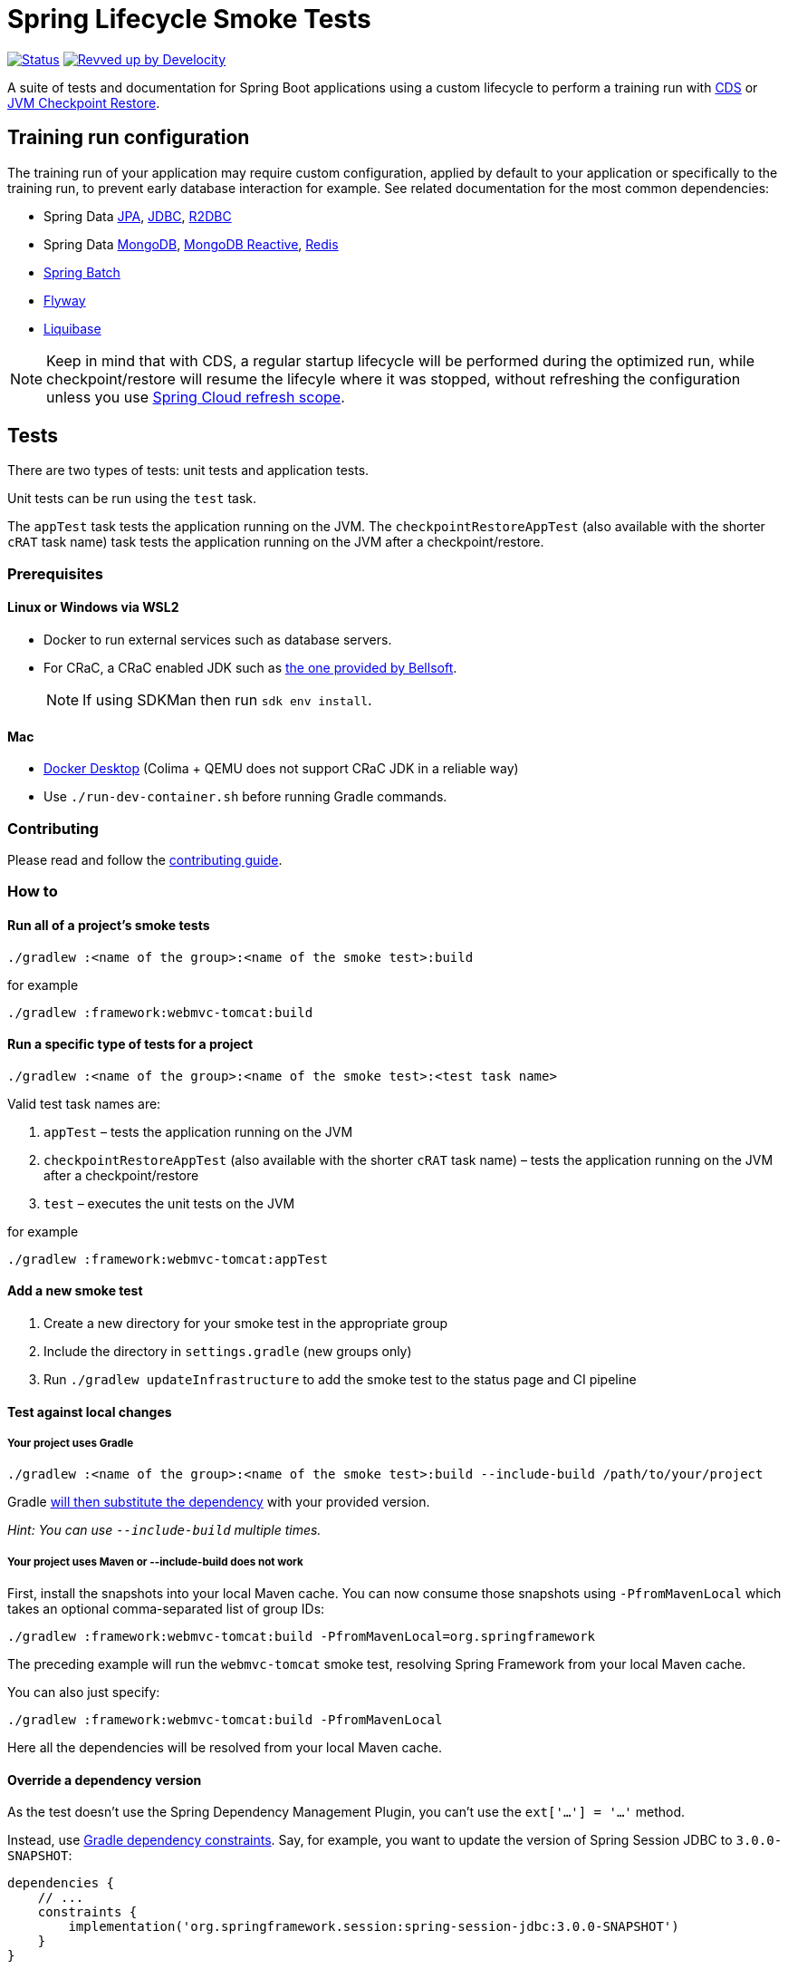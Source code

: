 = Spring Lifecycle Smoke Tests

image:https://img.shields.io/badge/3.3.x-status-blue["Status", link="https://github.com/spring-projects/spring-lifecycle-smoke-tests/blob/main/STATUS.adoc"] image:https://img.shields.io/badge/Revved%20up%20by-Develocity-06A0CE?logo=Gradle&labelColor=02303A["Revved up by Develocity", link="https://ge.spring.io/scans?search.rootProjectNames=spring-lifecycle-smoke-tests"]

A suite of tests and documentation for Spring Boot applications using a custom lifecycle to perform a training run with
https://docs.spring.io/spring-framework/reference/integration/cds.html[CDS] or
https://docs.spring.io/spring-framework/reference/integration/checkpoint-restore.html[JVM Checkpoint Restore].

== Training run configuration

The training run of your application may require custom configuration, applied by default to your application or specifically to the training run, to prevent early database interaction for example.
See related documentation for the most common dependencies:

- Spring Data https://github.com/sdeleuze/spring-lifecycle-smoke-tests/blob/main/data/data-jpa/README.adoc[JPA], https://github.com/sdeleuze/spring-lifecycle-smoke-tests/blob/main/data/data-jdbc/README.adoc[JDBC], https://github.com/sdeleuze/spring-lifecycle-smoke-tests/blob/main/data/data-r2dbc/README.adoc[R2DBC]
- Spring Data https://github.com/sdeleuze/spring-lifecycle-smoke-tests/blob/main/data/data-mongodb/README.adoc[MongoDB], https://github.com/sdeleuze/spring-lifecycle-smoke-tests/blob/main/data/data-mongodb-reactive/README.adoc[MongoDB Reactive], https://github.com/sdeleuze/spring-lifecycle-smoke-tests/blob/main/data/data-redis/README.adoc[Redis]
- https://github.com/sdeleuze/spring-lifecycle-smoke-tests/blob/main/batch/batch/README.adoc[Spring Batch]
- https://github.com/sdeleuze/spring-lifecycle-smoke-tests/blob/main/boot/flyway/README.adoc[Flyway]
- https://github.com/sdeleuze/spring-lifecycle-smoke-tests/blob/main/boot/liquibase/README.adoc[Liquibase]

NOTE: Keep in mind that with CDS, a regular startup lifecycle will be performed during the optimized run, while
checkpoint/restore will resume the lifecyle where it was stopped, without refreshing the configuration unless you use
https://cloud.spring.io/spring-cloud-commons/reference/html/#refresh-scope[Spring Cloud refresh scope].

== Tests

There are two types of tests: unit tests and application tests.

Unit tests can be run using the `test` task.

The `appTest` task tests the application running on the JVM. The `checkpointRestoreAppTest` (also available with the shorter `cRAT` task name) task tests the application running on the JVM after a checkpoint/restore.

=== Prerequisites

==== Linux or Windows via WSL2

- Docker to run external services such as database servers.
- For CRaC, a CRaC enabled JDK such as https://bell-sw.com/pages/downloads/?package=jdk-crac[the one provided by Bellsoft].

> NOTE: If using SDKMan then run `sdk env install`.

==== Mac

- https://www.docker.com/products/docker-desktop/[Docker Desktop] (Colima + QEMU does not support CRaC JDK in a reliable way)
- Use `./run-dev-container.sh` before running Gradle commands.

=== Contributing

Please read and follow the link:CONTRIBUTING.adoc[contributing guide].

=== How to

==== Run all of a project's smoke tests

[source,]
----
./gradlew :<name of the group>:<name of the smoke test>:build
----

for example

[source,]
----
./gradlew :framework:webmvc-tomcat:build
----

==== Run a specific type of tests for a project

[source,]
----
./gradlew :<name of the group>:<name of the smoke test>:<test task name>
----

Valid test task names are:

1. `appTest` – tests the application running on the JVM
2. `checkpointRestoreAppTest` (also available with the shorter `cRAT` task name) – tests the application running on the JVM after a checkpoint/restore
3. `test` – executes the unit tests on the JVM

for example

[source,]
----
./gradlew :framework:webmvc-tomcat:appTest
----

==== Add a new smoke test

1. Create a new directory for your smoke test in the appropriate group
2. Include the directory in `settings.gradle` (new groups only)
3. Run `./gradlew updateInfrastructure` to add the smoke test to the status page and CI pipeline

==== Test against local changes

===== Your project uses Gradle

[source,]
----
./gradlew :<name of the group>:<name of the smoke test>:build --include-build /path/to/your/project
----

Gradle https://docs.gradle.org/current/userguide/composite_builds.html#command_line_composite[will then substitute the dependency] with your provided version.

_Hint: You can use `--include-build` multiple times._

===== Your project uses Maven or --include-build does not work

First, install the snapshots into your local Maven cache.
You can now consume those snapshots using `-PfromMavenLocal` which takes an
optional comma-separated list of group IDs:

[source,]
----
./gradlew :framework:webmvc-tomcat:build -PfromMavenLocal=org.springframework
----

The preceding example will run the `webmvc-tomcat` smoke test, resolving Spring Framework from your local Maven cache.

You can also just specify:
[source,]
----
./gradlew :framework:webmvc-tomcat:build -PfromMavenLocal
----

Here all the dependencies will be resolved from your local Maven cache.

==== Override a dependency version

As the test doesn't use the Spring Dependency Management Plugin, you can't use the `ext['...'] = '...'` method.

Instead, use https://docs.gradle.org/current/userguide/dependency_constraints.html[Gradle dependency constraints].
Say, for example, you want to update the version of Spring Session JDBC to `3.0.0-SNAPSHOT`:

[source,]
----
dependencies {
    // ...
    constraints {
        implementation('org.springframework.session:spring-session-jdbc:3.0.0-SNAPSHOT')
    }
}
----

This works for direct and transitive dependencies.

==== Use a custom event to trigger the checkpoint

By default, `org.springframework.boot.context.event.ApplicationReadyEvent` is used to trigger the checkpoint when the
application is ready. It is possible to specify another event to trigger the checkpoint with the following Gradle
configuration:

[source,]
----
lifecycleSmokeTest {
    checkpointEvent = "com.example.MyCustomEvent"
}
----
